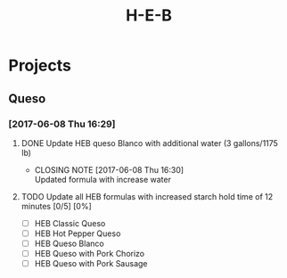 #+TITLE: H-E-B
* Projects
** Queso
*** [2017-06-08 Thu 16:29]
**** DONE Update HEB queso Blanco with additional water (3 gallons/1175 lb)
     CLOSED: [2017-06-08 Thu 16:30] DEADLINE: <2017-06-08 Thu>
     - CLOSING NOTE [2017-06-08 Thu 16:30] \\
       Updated formula with increase water
**** TODO Update all HEB formulas with increased starch hold time of 12 minutes [0/5] [0%]
     SCHEDULED: <2017-06-09 Fri>
 - [ ] HEB Classic Queso
 - [ ] HEB Hot Pepper Queso
 - [ ] HEB Queso Blanco
 - [ ] HEB Queso with Pork Chorizo
 - [ ] HEB Queso with Pork Sausage
